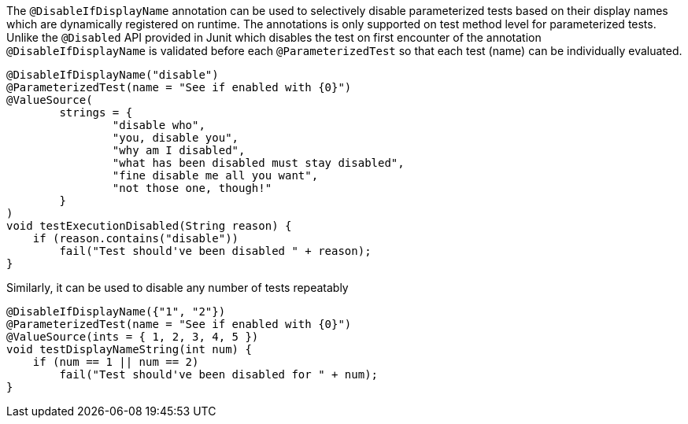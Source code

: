 :page-title: @DisableIfDisplayName
:page-description: JUnit Jupiter extensions to selectively disable parameterized tests

The `@DisableIfDisplayName` annotation can be used to selectively disable parameterized tests based on their display names which are dynamically registered on runtime.
The annotations is only supported on test method level for parameterized tests.
Unlike the `@Disabled` API provided in Junit which disables the test on first encounter of the annotation
`@DisableIfDisplayName` is validated before each `@ParameterizedTest` so that each test (name) can be individually evaluated.

[source,java]
----

@DisableIfDisplayName("disable")
@ParameterizedTest(name = "See if enabled with {0}")
@ValueSource(
        strings = {
                "disable who",
                "you, disable you",
                "why am I disabled",
                "what has been disabled must stay disabled",
                "fine disable me all you want",
                "not those one, though!"
        }
)
void testExecutionDisabled(String reason) {
    if (reason.contains("disable"))
        fail("Test should've been disabled " + reason);
}
----

Similarly, it can be used to disable any number of tests repeatably

[source,java]
----

@DisableIfDisplayName({"1", "2"})
@ParameterizedTest(name = "See if enabled with {0}")
@ValueSource(ints = { 1, 2, 3, 4, 5 })
void testDisplayNameString(int num) {
    if (num == 1 || num == 2)
        fail("Test should've been disabled for " + num);
}
----